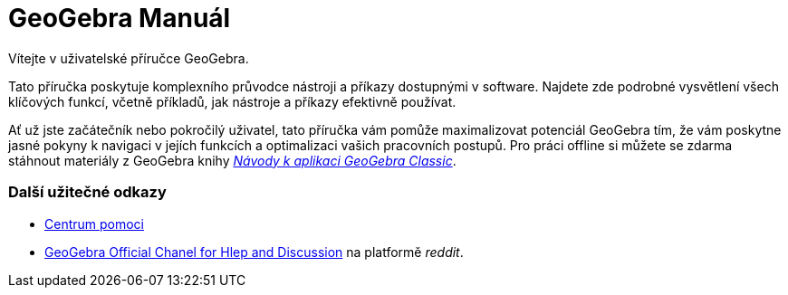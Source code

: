 = GeoGebra Manuál
:page-en: index

Vítejte v uživatelské příručce GeoGebra.

Tato příručka poskytuje komplexního průvodce nástroji a příkazy dostupnými v software. Najdete zde podrobné vysvětlení všech klíčových funkcí, včetně příkladů, jak nástroje a příkazy efektivně používat.

Ať už jste začátečník nebo pokročilý uživatel, tato příručka vám pomůže maximalizovat potenciál GeoGebra tím, že vám poskytne jasné pokyny k navigaci v jejích funkcích a optimalizaci vašich pracovních postupů.
 Pro práci offline si můžete se zdarma stáhnout materiály z GeoGebra knihy 
https://www.geogebra.org/m/zwbyag58[_Návody k aplikaci GeoGebra Classic_].

=== Další užitečné odkazy

*  https://help.geogebra.org/hc/cs[Centrum pomoci]
*  https://www.reddit.com/r/geogebra/[GeoGebra Official Chanel for Hlep and Discussion] na platformě _reddit_.
